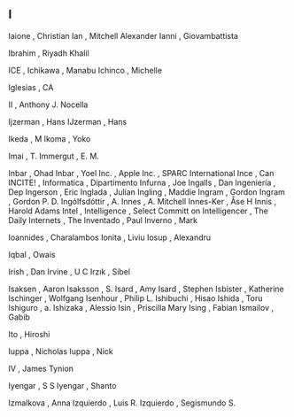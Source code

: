 ** I

   Iaione                  , Christian
   Ian                     , Mitchell Alexander
   Ianni                   , Giovambattista

   Ibrahim                 , Riyadh Khalil

   ICE                     ,
   Ichikawa                , Manabu
   Ichinco                 , Michelle

   Iglesias                , CA

   II                      , Anthony J. Nocella

   Ijzerman                , Hans
   IJzerman                , Hans

   Ikeda                   , M
   Ikoma                   , Yoko

   Imai                    , T.
   Immergut                , E. M.

   Inbar                   , Ohad
   Inbar                   , Yoel
   Inc.                    , Apple
   Inc.                    , SPARC International
   Ince                    , Can
   INCITE!                 ,
   Informatica             , Dipartimento
   Infurna                 , Joe
   Ingalls                 , Dan
   Ingeniería              , Dep
   Ingerson                , Eric
   Inglada                 , Julian
   Ingling                 , Maddie
   Ingram                  , Gordon
   Ingram                  , Gordon P. D.
   Ingólfsdóttir           , A.
   Innes                   , A. Mitchell
   Innes-Ker               , Åse H
   Innis                   , Harold Adams
   Intel                   ,
   Intelligence            , Select Committ on
   Intelligencer           , The Daily
   Internets               , The
   Inventado               , Paul
   Inverno                 , Mark

   Ioannides               , Charalambos
   Ionita                  , Liviu
   Iosup                   , Alexandru

   Iqbal                   , Owais

   Irish                   , Dan
   Irvine                  , U C
   Irzık                   , Sibel

   Isaksen                 , Aaron
   Isaksson                , S.
   Isard                   , Amy
   Isard                   , Stephen
   Isbister                , Katherine
   Ischinger               , Wolfgang
   Isenhour                , Philip L.
   Ishibuchi               , Hisao
   Ishida                  , Toru
   Ishiguro                , a.
   Ishizaka                , Alessio
   Isin                    , Priscilla Mary
   Ising                   , Fabian
   Ismailov                , Gabib

   Ito                     , Hiroshi

   Iuppa                   , Nicholas
   Iuppa                   , Nick

   IV                      , James Tynion

   Iyengar                 , S S
   Iyengar                 , Shanto

   Izmalkova               , Anna
   Izquierdo               , Luis R.
   Izquierdo               , Segismundo S.
